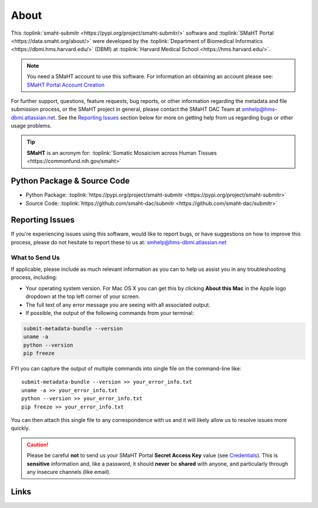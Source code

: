 =====
About
=====

This :toplink:`smaht-submitr <https://pypi.org/project/smaht-submitr/>` software
and :toplink:`SMaHT Portal <https://data.smaht.org/about/>`
were developed by the :toplink:`Department of Biomedical Informatics <https://dbmi.hms.harvard.edu/>` (DBMI)
at :toplink:`Harvard Medical School <https://hms.harvard.edu/>`.

.. image:: https://www.iscb.org/images/stories/ismb2020/bazaar/logo.HarvardMedical-BiomedicalInformatics.png
    :width: 450px
    :target: https://dbmi.hms.harvard.edu/
    :alt: HMS DBMI

.. note::
   You need a SMaHT account to use this software. For information an obtaining an account please see:
   `SMaHT Portal Account Creation <account_creation.html>`_

For further support, questions, feature requests, bug reports, or other information
regarding the metadata and file submission process, or the SMaHT project in general,
please contact the SMaHT DAC Team at
`smhelp@hms-dbmi.atlassian.net <mailto:smhelp@hms-dbmi.atlassian.net>`_.
See the `Reporting Issues <#id1>`_ section below for more on getting help from us regarding bugs or other usage problems.

.. tip::
    **SMaHT** is an acronym for: :toplink:`Somatic Mosaicism across Human Tissues <https://commonfund.nih.gov/smaht>`

Python Package & Source Code
-----------------------------
* Python Package: :toplink:`https://pypi.org/project/smaht-submitr <https://pypi.org/project/smaht-submitr>`
* Source Code: :toplink:`https://github.com/smaht-dac/submitr <https://github.com/smaht-dac/submitr>`

Reporting Issues
----------------

If you're experiencing issues using this software, would like to report bugs, or have suggestions on
how to improve this process, please do not hesitate to report these to us at:
`smhelp@hms-dbmi.atlassian.net <mailto:smhelp@hms-dbmi.atlassian.net>`_

What to Send Us
~~~~~~~~~~~~~~~
If applicable, please include as much relevant information as you can to help us assist you in any troubleshooting process, including:

* Your operating system version. For Mac OS X you can get this by clicking **About this Mac** in the Apple logo dropdown at the top left corner of your screen.
* The full text of any error message you are seeing with all associated output.
* If possible, the output of the following commands from your terminal:

.. code-block:: bash

    submit-metadata-bundle --version
    uname -a
    python --version
    pip freeze

FYI you can capture the output of multiple commands into single file on the command-line like::

    submit-metadata-bundle --version >> your_error_info.txt
    uname -a >> your_error_info.txt
    python --version >> your_error_info.txt
    pip freeze >> your_error_info.txt

You can then attach this single file to any correspondence with us and it will likely allow us to resolve issues more quickly.

.. caution::
    Please be careful **not** to send us your SMaHT Portal **Secret Access Key** value
    (see `Credentials <credentials.html#securing-access-keys>`_).
    This is **sensitive** information and, like a password, it should **never** be
    **shared** with anyone, and particularly through any insecure channels (like email).

Links
-----

.. raw:: html

    <ul>
        <li><a target="_blank" href="https://data.smaht.org/about">About SMaHT<span class="fa fa-external-link" style="left:4pt;position:relative;top:1pt;" /></a></li>
        <li><a target="_blank" href="https://docs.google.com/spreadsheets/d/1sEXIA3JvCd35_PFHLj2BC-ZyImin4T-TtoruUe6dKT4/edit#gid=1645623888">SMaHT Metadata Submission Template <span class="fa fa-external-link" style="left:4pt;position:relative;top:1pt;" /></a></li>
        <li><a target="_blank" href="https://data.smaht.org/about/consortium/data">SMaHT Data Overview<span class="fa fa-external-link" style="left:4pt;position:relative;top:1pt;" /></a></li>
        <li><a target="_blank" href="https://data.smaht.org/about/consortium/awardees">SMaHT Consortium Members Map<span class="fa fa-external-link" style="left:4pt;position:relative;top:1pt;" /></a></li>
        <li><a target="_blank" href="https://data.smaht.org/about/join/policy">SMaHT Membership Policy<span class="fa fa-external-link" style="left:4pt;position:relative;top:1pt;" /></a></li>
        <li><a target="_blank" href="https://data.smaht.org">SMaHT Portal<span class="fa fa-external-link" style="left:4pt;position:relative;top:1pt;" /></a></li>
    </ul>
